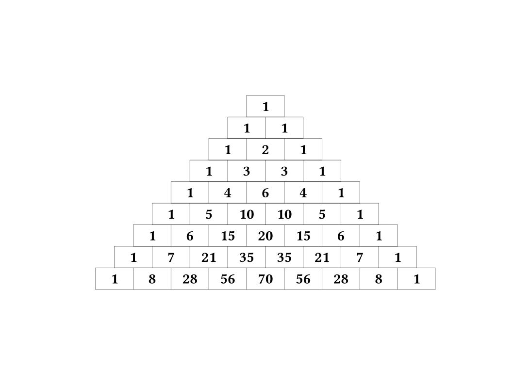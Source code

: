 #set page(
  width: auto,
  height: auto
)

#let pascal_triangle(n, width:28pt, height:16pt) = {
  set text(weight: "bold")
  let row = ()
  let rows = ()
  for r in range(0, n+1) {
    // step the row
    for i in range(row.len() - 1, 0, step: -1) {
      row.at(i) = row.at(i) + row.at(i - 1)
    }
    row.push(1)
    // save the row
    rows.push(
      grid(
        columns: row.len() * (width,),
        rows: height,
        align: center + horizon,
        stroke : 0.2pt,
        ..row.map(str)
      )
    )
  }
  grid(align: center, ..rows)
}
// this is exactly what you want to be writing!
#pascal_triangle(8)
